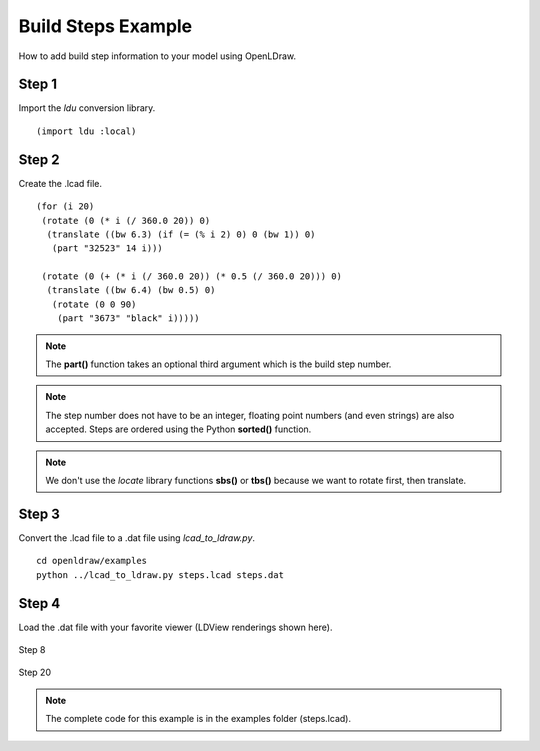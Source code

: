Build Steps Example
===================

How to add build step information to your model using OpenLDraw.

Step 1
------

Import the *ldu* conversion library. ::

  (import ldu :local)

Step 2
------

Create the .lcad file. ::

  (for (i 20)
   (rotate (0 (* i (/ 360.0 20)) 0)
    (translate ((bw 6.3) (if (= (% i 2) 0) 0 (bw 1)) 0)
     (part "32523" 14 i)))

   (rotate (0 (+ (* i (/ 360.0 20)) (* 0.5 (/ 360.0 20))) 0)
    (translate ((bw 6.4) (bw 0.5) 0)
     (rotate (0 0 90)
      (part "3673" "black" i)))))

.. note::

   The **part()** function takes an optional third argument which is the build step number.

.. note::

   The step number does not have to be an integer, floating point numbers (and even strings) are also accepted. Steps are ordered using the Python **sorted()** function.

.. note::

   We don't use the *locate* library functions **sbs()** or **tbs()** because we want to rotate first, then translate.

Step 3
------
Convert the .lcad file to a .dat file using *lcad_to_ldraw.py*. ::
  
  cd openldraw/examples
  python ../lcad_to_ldraw.py steps.lcad steps.dat

Step 4
------
Load the .dat file with your favorite viewer (LDView renderings shown here).

.. figure:: step8.png
   :align: center

   Step 8

.. figure:: step20.png
   :align: center

   Step 20

.. note::

   The complete code for this example is in the examples folder (steps.lcad).
